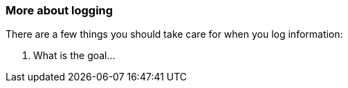 === More about logging

There are a few things you should take care for when you log information:

1. What is the goal...